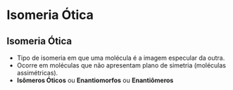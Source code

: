 
#+begin_comment
https://www.fcav.unesp.br/Home/departamentos/tecnologia/LUCIANAMARIASARAN/aula-isomeria.pdf
#+end_comment


* Isomeria Ótica

** Isomeria Ótica

- Tipo de isomeria em que uma molécula é a imagem especular da outra.
- Ocorre em moléculas que não apresentam plano de simetria (moléculas assimétricas).
- *Isômeros Óticos* ou *Enantiomorfos* ou *Enantiômeros*


